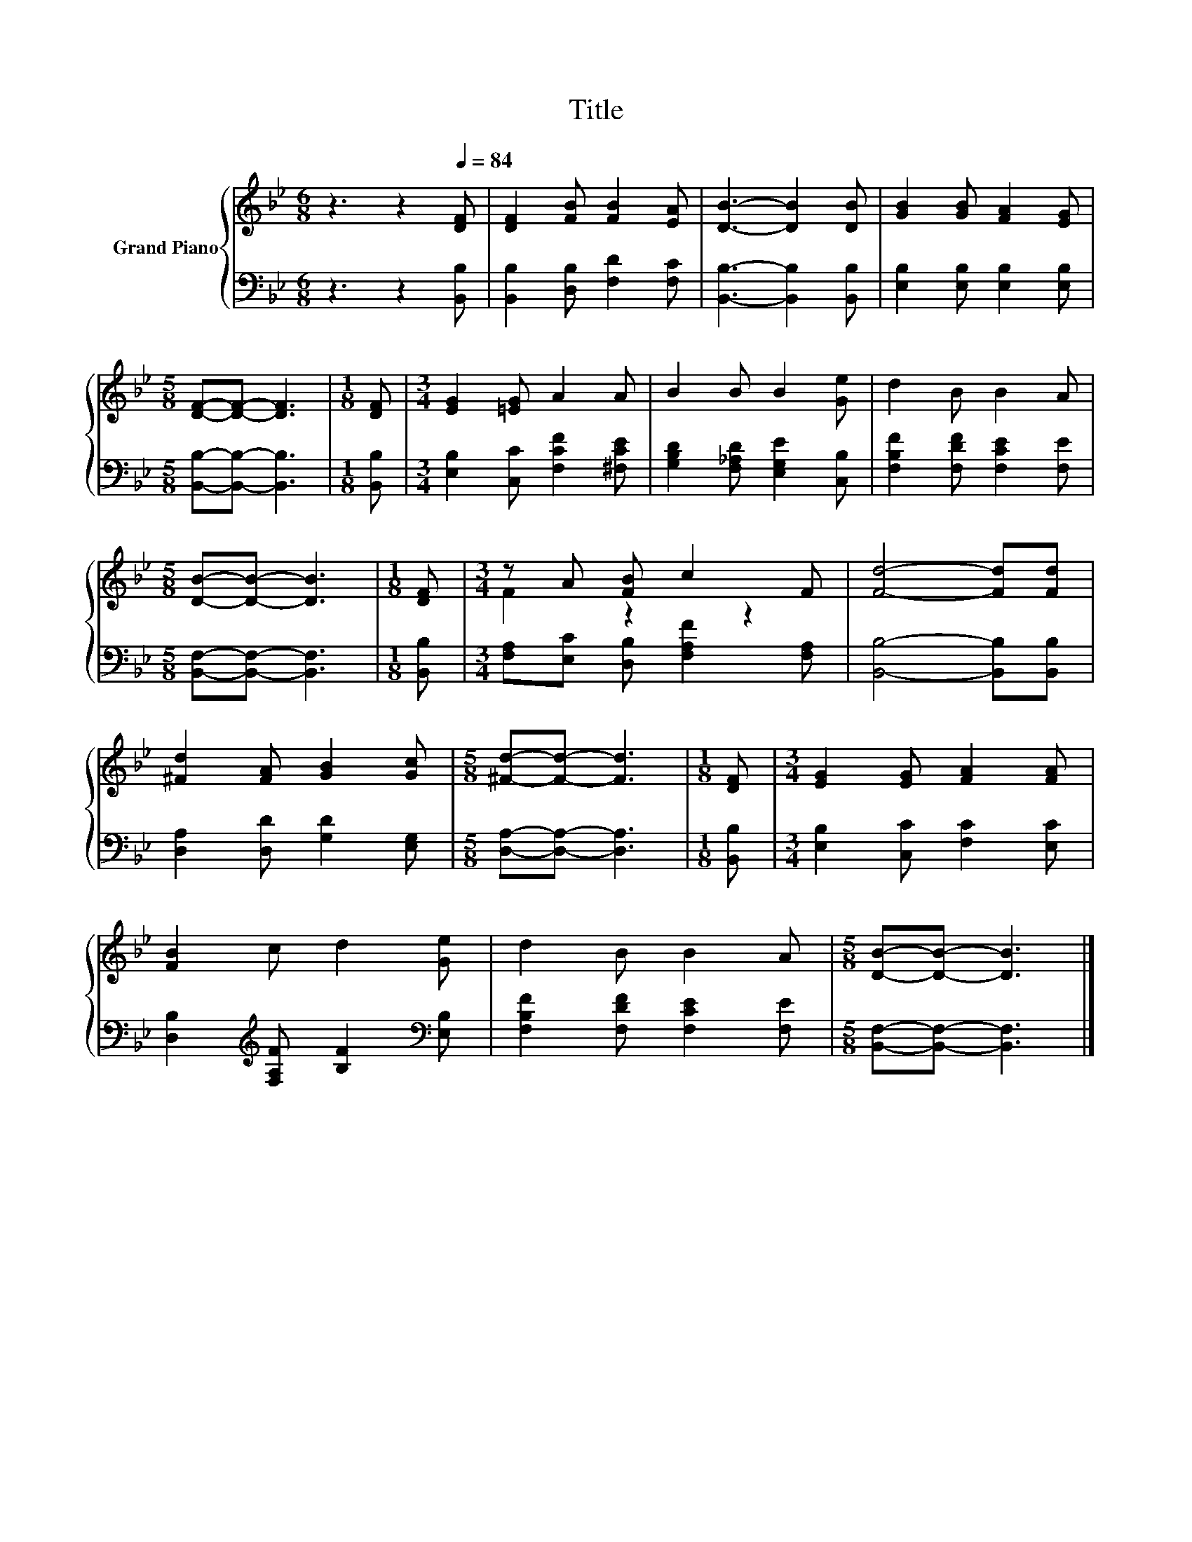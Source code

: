 X:1
T:Title
%%score { ( 1 3 ) | 2 }
L:1/8
M:6/8
K:Bb
V:1 treble nm="Grand Piano"
V:3 treble 
V:2 bass 
V:1
 z3 z2[Q:1/4=84] [DF] | [DF]2 [FB] [FB]2 [EA] | [DB]3- [DB]2 [DB] | [GB]2 [GB] [FA]2 [EG] | %4
[M:5/8] [DF]-[DF]- [DF]3 |[M:1/8] [DF] |[M:3/4] [EG]2 [=EG] A2 A | B2 B B2 [Ge] | d2 B B2 A | %9
[M:5/8] [DB]-[DB]- [DB]3 |[M:1/8] [DF] |[M:3/4] z A [FB] c2 F | [Fd]4- [Fd][Fd] | %13
 [^Fd]2 [FA] [GB]2 [Gc] |[M:5/8] [^Fd]-[Fd]- [Fd]3 |[M:1/8] [DF] |[M:3/4] [EG]2 [EG] [FA]2 [FA] | %17
 [FB]2 c d2 [Ge] | d2 B B2 A |[M:5/8] [DB]-[DB]- [DB]3 |] %20
V:2
 z3 z2 [B,,B,] | [B,,B,]2 [D,B,] [F,D]2 [F,C] | [B,,B,]3- [B,,B,]2 [B,,B,] | %3
 [E,B,]2 [E,B,] [E,B,]2 [E,B,] |[M:5/8] [B,,B,]-[B,,B,]- [B,,B,]3 |[M:1/8] [B,,B,] | %6
[M:3/4] [E,B,]2 [C,C] [F,CF]2 [^F,CE] | [G,B,D]2 [F,_A,D] [E,G,E]2 [C,B,] | %8
 [F,B,F]2 [F,DF] [F,CE]2 [F,E] |[M:5/8] [B,,F,]-[B,,F,]- [B,,F,]3 |[M:1/8] [B,,B,] | %11
[M:3/4] [F,A,][E,C] [D,B,] [F,A,F]2 [F,A,] | [B,,B,]4- [B,,B,][B,,B,] | %13
 [D,A,]2 [D,D] [G,D]2 [E,G,] |[M:5/8] [D,A,]-[D,A,]- [D,A,]3 |[M:1/8] [B,,B,] | %16
[M:3/4] [E,B,]2 [C,C] [F,C]2 [E,C] | [D,B,]2[K:treble] [F,A,F] [B,F]2[K:bass] [E,B,] | %18
 [F,B,F]2 [F,DF] [F,CE]2 [F,E] |[M:5/8] [B,,F,]-[B,,F,]- [B,,F,]3 |] %20
V:3
 x6 | x6 | x6 | x6 |[M:5/8] x5 |[M:1/8] x |[M:3/4] x6 | x6 | x6 |[M:5/8] x5 |[M:1/8] x | %11
[M:3/4] F2 z2 z2 | x6 | x6 |[M:5/8] x5 |[M:1/8] x |[M:3/4] x6 | x6 | x6 |[M:5/8] x5 |] %20


